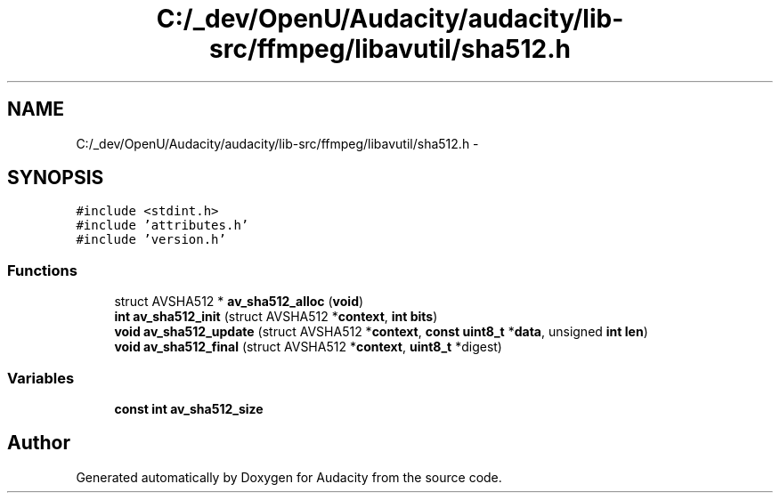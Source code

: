 .TH "C:/_dev/OpenU/Audacity/audacity/lib-src/ffmpeg/libavutil/sha512.h" 3 "Thu Apr 28 2016" "Audacity" \" -*- nroff -*-
.ad l
.nh
.SH NAME
C:/_dev/OpenU/Audacity/audacity/lib-src/ffmpeg/libavutil/sha512.h \- 
.SH SYNOPSIS
.br
.PP
\fC#include <stdint\&.h>\fP
.br
\fC#include 'attributes\&.h'\fP
.br
\fC#include 'version\&.h'\fP
.br

.SS "Functions"

.in +1c
.ti -1c
.RI "struct AVSHA512 * \fBav_sha512_alloc\fP (\fBvoid\fP)"
.br
.ti -1c
.RI "\fBint\fP \fBav_sha512_init\fP (struct AVSHA512 *\fBcontext\fP, \fBint\fP \fBbits\fP)"
.br
.ti -1c
.RI "\fBvoid\fP \fBav_sha512_update\fP (struct AVSHA512 *\fBcontext\fP, \fBconst\fP \fBuint8_t\fP *\fBdata\fP, unsigned \fBint\fP \fBlen\fP)"
.br
.ti -1c
.RI "\fBvoid\fP \fBav_sha512_final\fP (struct AVSHA512 *\fBcontext\fP, \fBuint8_t\fP *digest)"
.br
.in -1c
.SS "Variables"

.in +1c
.ti -1c
.RI "\fBconst\fP \fBint\fP \fBav_sha512_size\fP"
.br
.in -1c
.SH "Author"
.PP 
Generated automatically by Doxygen for Audacity from the source code\&.
